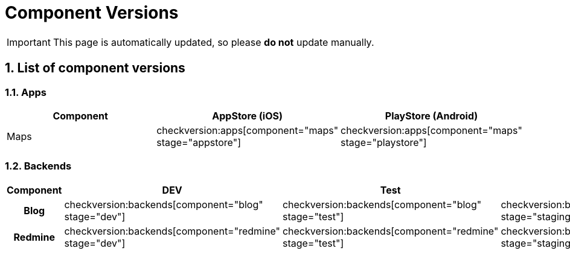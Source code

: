 = Component Versions

:description: This document lists the version of every component of the system.
:toclevels: 2
:sectnums:
:icons: font
:nofooter:
:imagesdir: ./images

[IMPORTANT]
====
This page is automatically updated, so please *do not* update manually.
====

== List of component versions

=== Apps

|===
| Component | AppStore (iOS) | PlayStore (Android)

| Maps
a| checkversion:apps[component="maps" stage="appstore"]
a| checkversion:apps[component="maps" stage="playstore"]
|===

=== Backends

|===
| Component | DEV | Test | Staging | Prod

h| Blog
a| checkversion:backends[component="blog" stage="dev"]
a| checkversion:backends[component="blog" stage="test"]
a| checkversion:backends[component="blog" stage="staging"]
a| checkversion:backends[component="blog" stage="prod"]

h| Redmine
a| checkversion:backends[component="redmine" stage="dev"]
a| checkversion:backends[component="redmine" stage="test"]
a| checkversion:backends[component="redmine" stage="staging"]
a| checkversion:backends[component="redmine" stage="prod"]
|===